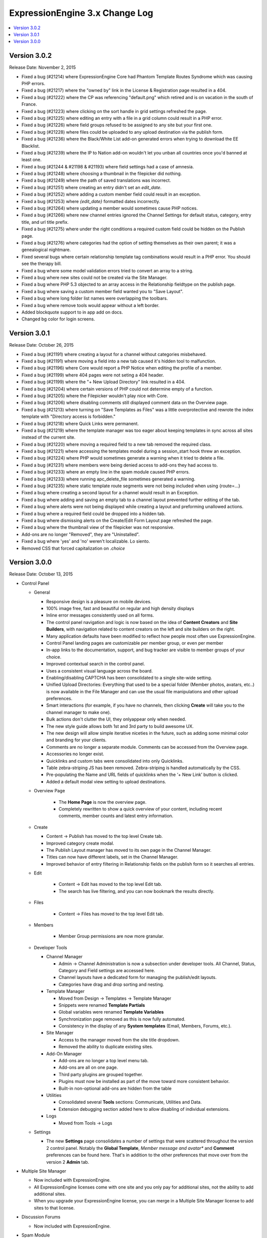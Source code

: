 ExpressionEngine 3.x Change Log
===============================

.. contents::
   :local:
   :depth: 1

Version 3.0.2
-------------

Release Date: November 2, 2015

- Fixed a bug (#21214) where ExpressionEngine Core had Phantom Template Routes Syndrome which was causing PHP errors.
- Fixed a bug (#21217) where the "owned by" link in the License & Registration page resulted in a 404.
- Fixed a bug (#21222) where the CP was referencing "default.png" which retired and is on vacation in the south of France.
- Fixed a bug (#21223) where clicking on the sort handle in grid settings refreshed the page.
- Fixed a bug (#21225) where editing an entry with a file in a grid column could result in a PHP error.
- Fixed a bug (#21226) where field groups refused to be assigned to any site but your first one.
- Fixed a bug (#21228) where files could be uploaded to any upload destination via the publish form.
- Fixed a bug (#21236) where the Black/White List add-on generated errors when trying to download the EE Blacklist.
- Fixed a bug (#21239) where the IP to Nation add-on wouldn't let you unban all countries once you'd banned at least one.
- Fixed a bug (#21244 & #21198 & #21193) where field settings had a case of amnesia.
- Fixed a bug (#21248) where choosing a thumbnail in the filepicker did nothing.
- Fixed a bug (#21249) where the path of saved translations was incorrect.
- Fixed a bug (#21251) where creating an entry didn't set an `edit_date`.
- Fixed a bug (#21252) where adding a custom member field could result in an exception.
- Fixed a bug (#21253) where `{edit_date}` formatted dates incorrectly.
- Fixed a bug (#21264) where updating a member would sometimes cause PHP notices.
- Fixed a bug (#21266) where new channel entries ignored the Channel Settings for default status, category, entry title, and url title prefix.
- Fixed a bug (#21275) where under the right conditions a required custom field could be hidden on the Publish page.
- Fixed a bug (#21276) where categories had the option of setting themselves as their own parent; it was a genealogical nightmare.
- Fixed several bugs where certain relationship template tag combinations would result in a PHP error. You should see the therapy bill.
- Fixed a bug where some model validation errors tried to convert an array to a string.
- Fixed a bug where new sites could not be created via the Site Manager.
- Fixed a bug where PHP 5.3 objected to an array access in the Relationship fieldtype on the publish page.
- Fixed a bug where saving a custom member field wanted you to "Save Layout".
- Fixed a bug where long folder list names were overlapping the toolbars.
- Fixed a bug where remove tools would appear without a left border.
- Added blockquote support to in app add on docs.
- Changed bg color for login screens.

Version 3.0.1
-------------

Release Date: October 26, 2015

- Fixed a bug (#21191) where creating a layout for a channel without categories misbehaved.
- Fixed a bug (#21191) where moving a field into a new tab caused it's hidden tool to malfunction.
- Fixed a bug (#21196) where Core would report a PHP Notice when editing the profile of a member.
- Fixed a bug (#21199) where 404 pages were not seting a 404 header.
- Fixed a bug (#21199) where the "+ New Upload Directory" link resulted in a 404.
- Fixed a bug (#21204) where certain versions of PHP could not determine empty of a function.
- Fixed a bug (#21205) where the Filepicker wouldn't play nice with Core.
- Fixed a bug (#21206) where disabling comments still displayed comment data on the Overview page.
- Fixed a bug (#21213) where turning on "Save Templates as Files" was a little overprotective and rewrote the index template with "Directory access is forbidden."
- Fixed a bug (#21218) where Quick Links were permanent.
- Fixed a bug (#21219) where the template manager was too eager about keeping templates in sync across all sites instead of the current site.
- Fixed a bug (#21220) where moving a required field to a new tab removed the required class.
- Fixed a bug (#21221) where accessing the templates model during a session_start hook threw an exception.
- Fixed a bug (#21224) where PHP would sometimes generate a warning when it tried to delete a file.
- Fixed a bug (#21231) where members were being denied access to add-ons they had access to.
- Fixed a bug (#21233) where an empty line in the spam module caused PHP errors.
- Fixed a bug (#21233) where running apc_delete_file sometimes generated a warning.
- Fixed a bug (#21235) where static template route segments were not being included when using {route=...}
- Fixed a bug where creating a second layout for a channel would result in an Exception.
- Fixed a bug where adding and saving an empty tab to a channel layout prevented further editing of the tab.
- Fixed a bug where alerts were not being displayed while creating a layout and preforming unallowed actions.
- Fixed a bug where a required field could be dropped into a hidden tab.
- Fixed a bug where dismissing alerts on the Create/Edit Form Layout page refreshed the page.
- Fixed a bug where the thumbnail view of the filepicker was not responsive.
- Add-ons are no longer "Removed", they are "Uninstalled".
- Fixed a bug where 'yes' and 'no' weren't localizable. Lo siento.
- Removed CSS that forced capitalization on `.choice`

Version 3.0.0
-------------

Release Date: October 13, 2015


- Control Panel

  - General

    - Responsive design is a pleasure on mobile devices.
    - 100% image free, fast and beautiful on regular and high density displays
    - Inline error messages consistently used on all forms.
    - The control panel navigation and logic is now based on the idea of **Content Creators** and **Site Builders**, with navigation related to content creators on the left and site builders on the right.
    - Many application defaults have been modified to reflect how people most often use ExpressionEngine.
    - Control Panel landing pages are customizable per member group, or even per member
    - In-app links to the documentation, support, and bug tracker are visible to member groups of your choice.
    - Improved contextual search in the control panel.
    - Uses a consistent visual language across the board.
    - Enabling/disabling CAPTCHA has been consolidated to a single site-wide setting.
    - Unified Upload Directories: Everything that used to be a special folder (Member photos, avatars, etc..) is now available in the File Manager and can use the usual file manipulations and other upload preferences.
    - Smart interactions (for example, if you have no channels, then clicking **Create** will take you to the channel manager to make one).
    - Bulk actions don't clutter the UI, they onlyappear only when needed.
    - The new style guide allows both 1st and 3rd party to build awesome UX.
    - The new design will allow simple iterative niceties in the future, such as adding some minimal color and branding for your clients.
    - Comments are no longer a separate module. Comments can be accessed from the Overview page.
    - Accessories no longer exist.
    - Quicklinks and custom tabs were consolidated into only Quicklinks.
    - Table zebra-striping JS has been removed. Zebra-striping is handled automatically by the CSS.
    - Pre-populating the Name and URL fields of quicklinks when the ‘+ New Link’ button is clicked.
    - Added a default modal view setting to upload destinations.

  - Overview Page

	 - The **Home Page** is now the overview page.
	 - Completely rewritten to show a quick overview of your content, including  recent comments, member counts and latest entry information.

  - Create

    - Content -> Publish has moved to the top level Create tab.
    - Improved category create modal.
    - The Publish Layout manager has moved to its own page in the Channel  Manager.
    - Titles can now have different labels, set in the Channel Manager.
    - Improved behavior of entry filtering in Relationship fields on the publish form so it searches all entries.

  - Edit

	 - Content -> Edit has moved to the top level Edit tab.
	 - The search has live filtering, and you can now bookmark the results directly.

  - Files

	 - Content -> Files has moved to the top level Edit tab.

  - Members

	 - Member Group permissions are now more granular.

  - Developer Tools

    - Channel Manager

      - Admin -> Channel Administration is now a subsection under developer tools. All Channel, Status, Category and Field settings are accessed here.
      - Channel layouts have a dedicated form for managing the publish/edit layouts.
      - Categories have drag and drop sorting and nesting.

    - Template Manager

      - Moved from Design -> Templates -> Template Manager
      - Snippets were renamed **Template Partials**
      - Global variables were renamed **Template Variables**
      - Synchronization page removed as this is now fully automated.
      - Consistency in the display of any **System templates** (Email, Members, Forums, etc.).

    - Site Manager

      - Access to the manager moved from the site title dropdown.
      - Removed the ability to duplicate existing sites.

    - Add-On Manager

      - Add-ons are no longer a top level menu tab.
      - Add-ons are all on one page.
      - Third party plugins are grouped together.
      - Plugins must now be installed as part of the move toward more consistent behavior.
      - Built-in non-optional add-ons are hidden from the table

    - Utilities

      - Consolidated several **Tools** sections: Communicate, Utilities and  Data.
      - Extension debugging section added here to allow disabling of  individual extensions.

    - Logs

      - Moved from Tools -> Logs

  - Settings

    - The new **Settings** page consolidates a number of settings that were scattered throughout the version 2 control panel.  Notably the **Global Template**, *Member message and avatar** and **Comment** preferences can be found here.  That's in addition to the other preferences that move over from the version 2 **Admin** tab.

- Multiple Site Manager

  - Now included with ExpressionEngine.
  - All ExpressionEngine licenses come with one site and you only pay for additional sites, not the ability to add additional sites.
  - When you upgrade your ExpressionEngine license, you can merge in a Multiple Site Manager license to add sites to that license.

- Discussion Forums

  - Now included with ExpressionEngine.

- Spam Module

  - Unified anti-spam service for first and third party code.
  - Comes pre-trained for common spam, but can be further trained your site's specific content.
  - No subscription needed and all data remains on your site.
  - Training data is exportable for sharing with others and future site builds.

- Installer

  - One-page installation.
  - Updating is much easier thanks to the new user servicable directory. Just replace ``system/ee`` and ``themes/ee`` and update.
  - Third-party add-ons are no longer updated during the EE update.

- General Changes

  - Removed Referrer module.
  - Removed Mailing List module.
  - Removed Wiki module.
  - Template routes can now be set in the config file.
  - Improved template route parsing.
  - Improved Profiler and Debugging.
  - Screen Names no longer have to be unique.
  - Updated Markdown Extra to v1.5.0.
  - Changed password maximum length to 72 characters.
  - Added ``{if no_results}`` to ``{categories}`` tag pair in ``{exp:channel:entries}`` loop
  - Added ``{if no_results}`` to ``{exp:channel:categories}``
  - A custom database port can be specified in the database configuration array

- Developers

  - All new :doc:`Model Service </development/services/model/index>` which replaces our APIs.
  - Added a :doc:`Dependency Injection Container </development/core/dependencies>`.
  - Channel fields, Member fields, and Category fields now all use the same API
  - New FilePicker service for displaying file browser modals
  - Use the `require_captcha` setting to determine whether to require CAPTCHA or not for your front-end forms.
  - Module tab API has changed. See `tab.pages.php` for a working example. In short, the methods are now `display($channel_id, $entry_id)`, `validate($entry, $data)`, `save($entry, $data)`, `delete($entry_ids)`.
  - Deleted:

    - ``Api_channel_entries::send_pings()``
    - ``DB_Cache::delete()``
    - ``Filemanager::frontend_filebrowser()``
    - ``Functions::clear_spam_hashes()``
    - ``Functions::set_cookie()``
    - ``Member_model::get_localization_default()``
    - File helper's `get_mime_by_extension()`
    - Magpie plugin
    - Version helper
    - Channels-specific pagination hooks
    - SafeCracker hooks
    - ``edit_template_start`` hook
    - ``update_template_end`` hook

  - Deprecated:

    - ``cp_url()`` helper method, use ``ee('CP/URL')`` instead.
    - Extension's ``universal_call()``, use ``call()`` instead.

